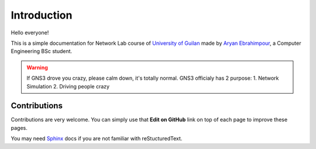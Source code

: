 Introduction
=================

Hello everyone!

This is a simple documentation for Network Lab course of `University of Guilan`_ made by
`Aryan Ebrahimpour`_, a Computer Engineering BSc student.

.. warning:: If GNS3 drove you crazy, please calm down, it's totally normal. GNS3 officialy has 2 purpose:
            1. Network Simulation
            2. Driving people crazy

.. _University of Guilan: https://guilan.ac.ir
.. _Aryan Ebrahimpour: https://0xaryan.github.io/cv

==================
Contributions
==================

Contributions are very welcome. You can simply use that **Edit on GitHub**
link on top of each page to improve these pages.

You may need `Sphinx`_ docs if you are not familiar with reStucturedText.

.. _Sphinx: http://www.sphinx-doc.org
